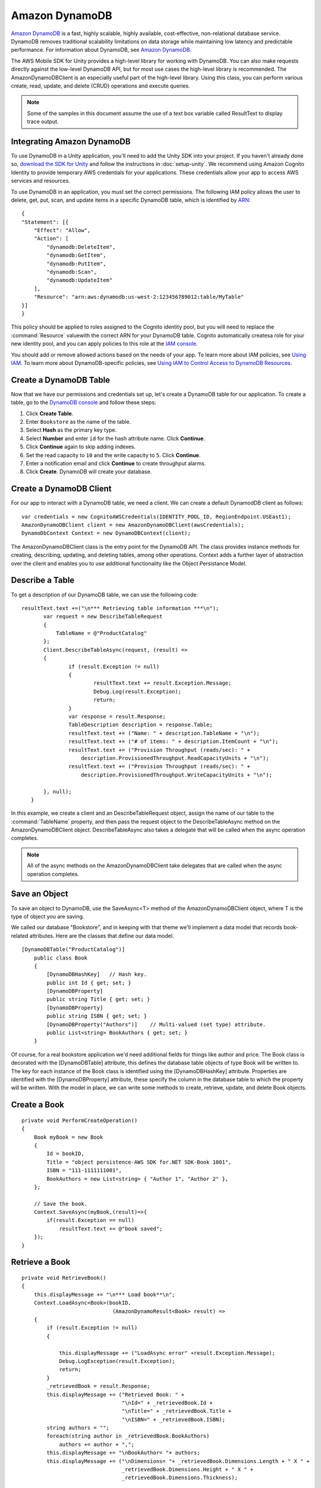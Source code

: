 .. Copyright 2010-2016 Amazon.com, Inc. or its affiliates. All Rights Reserved.

   This work is licensed under a Creative Commons Attribution-NonCommercial-ShareAlike 4.0
   International License (the "License"). You may not use this file except in compliance with the
   License. A copy of the License is located at http://creativecommons.org/licenses/by-nc-sa/4.0/.

   This file is distributed on an "AS IS" BASIS, WITHOUT WARRANTIES OR CONDITIONS OF ANY KIND,
   either express or implied. See the License for the specific language governing permissions and
   limitations under the License.

.. highlight:: csharp

###############
Amazon DynamoDB
###############

`Amazon DynamoDB <http://aws.amazon.com/dynamodb/>`_ is a fast, highly scalable, highly available,
cost-effective, non-relational database service. DynamoDB removes traditional scalability
limitations on data storage while maintaining low latency and predictable performance. For
information about DynamoDB, see `Amazon DynamoDB <http://aws.amazon.com/dynamodb/>`_.

The AWS Mobile SDK for Unity provides a high-level library for working with DynamoDB. You can also
make requests directly against the low-level DynamoDB API, but for most use cases the high-level
library is recommended. The AmazonDynamoDBClient is an especially useful part of the high-level
library. Using this class, you can perform various create, read, update, and delete (CRUD)
operations and execute queries.

.. note:: Some of the samples in this document assume the use of a text box variable called
   ResultText to display trace output.


Integrating Amazon DynamoDB
===========================

To use DynamoDB in a Unity application, you'll need to add the Unity SDK into your project. If you
haven't already done so, `download the SDK for Unity <http://aws.amazon.com/mobile/sdk/>`_ and
follow the instructions in :doc:`setup-unity`. We recommend using Amazon Cognito Identity to provide
temporary AWS credentials for your applications. These credentials allow your app to access AWS
services and resources.

To use DynamoDB in an application, you must set the correct permissions. The following IAM policy
allows the user to delete, get, put, scan, and update items in a specific DynamoDB table, which is
identified by `ARN <http://docs.aws.amazon.com/general/latest/gr/aws-arns-and-namespaces.html>`_::

    {
    "Statement": [{
        "Effect": "Allow",
        "Action": [
            "dynamodb:DeleteItem",
            "dynamodb:GetItem",
            "dynamodb:PutItem",
            "dynamodb:Scan",
            "dynamodb:UpdateItem"
        ],
        "Resource": "arn:aws:dynamodb:us-west-2:123456789012:table/MyTable"
    }]
    }

This policy should be applied to roles assigned to the Cognito identity pool, but you will need to
replace the :command:`Resource` valuewith the correct ARN for your DynamoDB table. Cognito
automatically createsa role for your new identity pool, and you can apply policies to this role at
the `IAM console <https://console.aws.amazon.com/iam/>`_.

You should add or remove allowed actions based on the needs of your app. To learn more about IAM
policies, see `Using IAM <http://docs.aws.amazon.com/IAM/latest/UserGuide/IAM_Introduction.html>`_.
To learn more about DynamoDB-specific policies, see `Using IAM to Control Access to DynamoDB
Resources <http://docs.aws.amazon.com/amazondynamodb/latest/developerguide/UsingIAMWithDDB.html>`_.


Create a DynamoDB Table
=======================

Now that we have our permissions and credentials set up, let's create a DynamoDB table for our
application. To create a table, go to the `DynamoDB console
<https://console.aws.amazon.com/dynamodb/home>`_ and follow these steps:

#. Click :strong:`Create Table`.
#. Enter ``Bookstore`` as the name of the table.
#. Select :strong:`Hash` as the primary key type.
#. Select :strong:`Number` and enter ``id`` for the hash attribute name. Click :strong:`Continue`.
#. Click :strong:`Continue` again to skip adding indexes.
#. Set the read capacity to ``10`` and the write capacity to ``5``. Click :strong:`Continue`.
#. Enter a notification email and click :strong:`Continue` to create throughput alarms.
#. Click :strong:`Create`. DynamoDB will create your database.


Create a DynamoDB Client
========================

For our app to interact with a DynamoDB table, we need a client. We can create a default DynamodDB
client as follows::

    var credentials = new CognitoAWSCredentials(IDENTITY_POOL_ID, RegionEndpoint.USEast1);
    AmazonDynamoDBClient client = new AmazonDynamoDBClient(awsCredentials);
    DynamoDbContext Context = new DynamoDBContext(client);

The AmazonDynamoDBClient class is the entry point for the DynamoDB API. The class provides instance
methods for creating, describing, updating, and deleting tables, among other operations. Context
adds a further layer of abstraction over the client and enables you to use additional functionality
like the Object Persistance Model.


Describe a Table
================

To get a description of our DynamoDB table, we can use the following code::

     resultText.text +=("\n*** Retrieving table information ***\n");
            var request = new DescribeTableRequest
            {
                TableName = @"ProductCatalog"
            };
            Client.DescribeTableAsync(request, (result) =>
            {
                    if (result.Exception != null)
                    {
                            resultText.text += result.Exception.Message;
                            Debug.Log(result.Exception);
                            return;
                    }
                    var response = result.Response;
                    TableDescription description = response.Table;
                    resultText.text += ("Name: " + description.TableName + "\n");
                    resultText.text += ("# of items: " + description.ItemCount + "\n");
                    resultText.text += ("Provision Throughput (reads/sec): " +
                        description.ProvisionedThroughput.ReadCapacityUnits + "\n");
                    resultText.text += ("Provision Throughput (reads/sec): " +
                        description.ProvisionedThroughput.WriteCapacityUnits + "\n");

            }, null);
        }


In this example, we create a client and an DescribeTableRequest object, assign the name of our table
to the :command:`TableName` property, and then pass the request object to the DescribeTableAsync
method on the AmazonDynamoDBClient object. DescribeTableAsync also takes a delegate that will be
called when the async operation completes.

.. note:: All of the async methods on the AmazonDynamoDBClient take delegates that are called when
   the async operation completes.


Save an Object
==============

To save an object to DynamoDB, use the SaveAsync<T> method of the AmazonDynamoDBClient object, where
T is the type of object you are saving.

We called our database "Bookstore", and in keeping with that theme we'll implement a data model that
records book-related attributes. Here are the classes that define our data model.

::

    [DynamoDBTable("ProductCatalog")]
        public class Book
        {
            [DynamoDBHashKey]   // Hash key.
            public int Id { get; set; }
            [DynamoDBProperty]
            public string Title { get; set; }
            [DynamoDBProperty]
            public string ISBN { get; set; }
            [DynamoDBProperty("Authors")]    // Multi-valued (set type) attribute.
            public List<string> BookAuthors { get; set; }
        }

Of course, for a real bookstore application we'd need additional fields for things like author and
price. The Book class is decorated with the [DynamoDBTable] attribute, this defines the database
table objects of type Book will be written to. The key for each instance of the Book class is
identified using the [DynamoDBHashKey] attribute. Properties are identified with the
[DynamoDBProperty] attribute, these specify the column in the database table to which the property
will be written.  With the model in place, we can write some methods to create, retrieve, update,
and delete Book objects.


Create a Book
=============

::

    private void PerformCreateOperation()
    {
        Book myBook = new Book
        {
            Id = bookID,
            Title = "object persistence-AWS SDK for.NET SDK-Book 1001",
            ISBN = "111-1111111001",
            BookAuthors = new List<string> { "Author 1", "Author 2" },
        };

        // Save the book.
        Context.SaveAsync(myBook,(result)=>{
            if(result.Exception == null)
                resultText.text += @"book saved";
        });
    }


Retrieve a Book
===============

::

    private void RetrieveBook()
    {
        this.displayMessage += "\n*** Load book**\n";
        Context.LoadAsync<Book>(bookID,
                                 (AmazonDynamoResult<Book> result) =>
        {
            if (result.Exception != null)
            {

                this.displayMessage += ("LoadAsync error" +result.Exception.Message);
                Debug.LogException(result.Exception);
                return;
            }
            _retrievedBook = result.Response;
            this.displayMessage += ("Retrieved Book: " +
                                    "\nId=" + _retrievedBook.Id +
                                    "\nTitle=" + _retrievedBook.Title +
                                    "\nISBN=" + _retrievedBook.ISBN);
            string authors = "";
            foreach(string author in _retrievedBook.BookAuthors)
                authors += author + ",";
            this.displayMessage += "\nBookAuthor= "+ authors;
            this.displayMessage += ("\nDimensions= "+ _retrievedBook.Dimensions.Length + " X " +
                                    _retrievedBook.Dimensions.Height + " X " +
                                    _retrievedBook.Dimensions.Thickness);

        }, null);
    }


Update a Book
=============

::

    private void PerformUpdateOperation()
    {
        // Retrieve the book.
        Book bookRetrieved = null;
        Context.LoadAsync<Book>(bookID,(result)=>
        {
            if(result.Exception == null )
            {
                bookRetrieved = result.Result as Book;
                // Update few properties.
                bookRetrieved.ISBN = "222-2222221001";
                // Replace existing authors list with this
                bookRetrieved.BookAuthors = new List<string> { "Author 1", "Author x" };
                Context.SaveAsync<Book>(bookRetrieved,(res)=>
                {
                    if(res.Exception == null)
                         resultText.text += ("\nBook updated");
                });
            }
       });
    }


Delete a Book
=============

::

    private void PerformDeleteOperation()
    {
        // Delete the book.
        Context.DeleteAsync<Book>(bookID,(res)=>
        {
            if(res.Exception == null)
            {
                Context.LoadAsync<Book>(bookID,(result)=>
                {
                     Book deletedBook = result.Result;
                     if(deletedBook==null)
                         resultText.text += ("\nBook is deleted");
                });
            }
       });
    }

